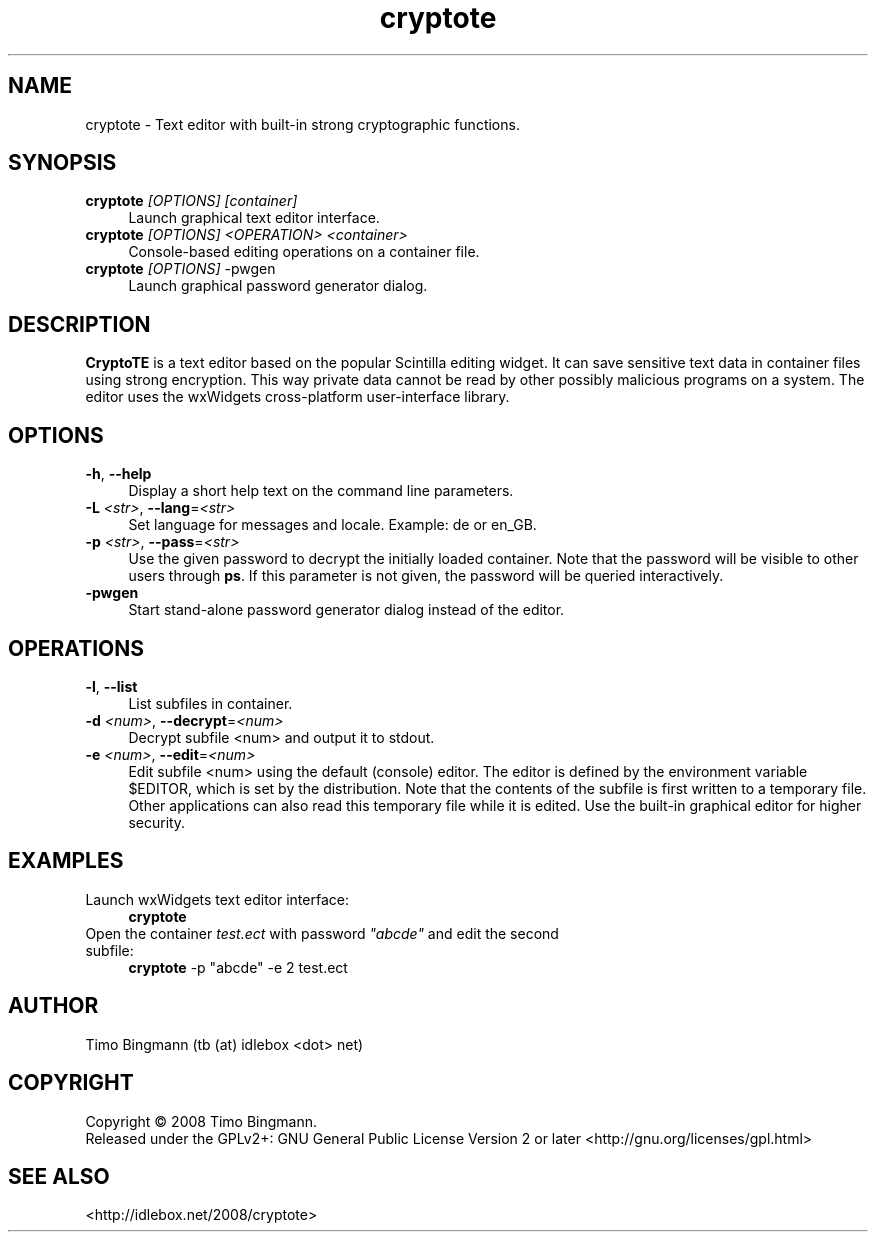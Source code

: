." $Id$
.TH cryptote 1  "April 18, 2008" "version 0.1" "USER COMMANDS"
.SH NAME
cryptote \- Text editor with built-in strong cryptographic functions.
.SH SYNOPSIS
.TP 4
\fBcryptote\fR \fI[OPTIONS]\fR \fI[container]\fR
Launch graphical text editor interface.
.TP 4
\fBcryptote\fR \fI[OPTIONS]\fR \fI<OPERATION>\fR \fI<container>\fR
Console-based editing operations on a container file.
.TP 4
\fBcryptote\fR \fI[OPTIONS]\fR -pwgen
Launch graphical password generator dialog.
.SH DESCRIPTION
.B CryptoTE
is a text editor based on the popular Scintilla editing widget. It can
save sensitive text data in container files using strong encryption.  This way
private data cannot be read by other possibly malicious programs on a
system. The editor uses the wxWidgets cross-platform user-interface library.
.SH OPTIONS
.TP 4
\fB\-h\fR, \fB\--help\fR
Display a short help text on the command line parameters.
.TP 4
\fB\-L \fI<str>\fR, \fB\--lang\fR=\fI<str>\fR
Set language for messages and locale. Example: de or en_GB.
.TP 4
\fB\-p \fI<str>\fR, \fB\--pass\fR=\fI<str>\fR
Use the given password to decrypt the initially loaded container. Note that the
password will be visible to other users through \fBps\fR. If this parameter is
not given, the password will be queried interactively.
.TP 4
\fB\-pwgen\fR
Start stand-alone password generator dialog instead of the editor.
.SH OPERATIONS
.TP 4
\fB\-l\fR, \fB\--list\fR
List subfiles in container.
.TP 4
\fB\-d \fI<num>\fR, \fB\--decrypt\fR=\fI<num>\fR
Decrypt subfile <num> and output it to stdout.
.TP 4
\fB\-e \fI<num>\fR, \fB\--edit\fR=\fI<num>\fR
Edit subfile <num> using the default (console) editor. The editor is defined by
the environment variable $EDITOR, which is set by the distribution. Note that
the contents of the subfile is first written to a temporary file. Other
applications can also read this temporary file while it is edited. Use the
built-in graphical editor for higher security.
.SH EXAMPLES
.TP 4
Launch wxWidgets text editor interface:
\fBcryptote\fR
.TP 4
Open the container \fItest.ect\fR with password \fI"abcde"\fR and edit the second subfile:
\fBcryptote\fR -p "abcde" -e 2 test.ect
.SH AUTHOR
Timo Bingmann (tb (at) idlebox <dot> net)
.SH COPYRIGHT
Copyright \(co 2008 Timo Bingmann.
.br
Released under the GPLv2+: GNU General Public License Version 2 or later
<http://gnu.org/licenses/gpl.html>
.SH SEE ALSO
<http://idlebox.net/2008/cryptote>
